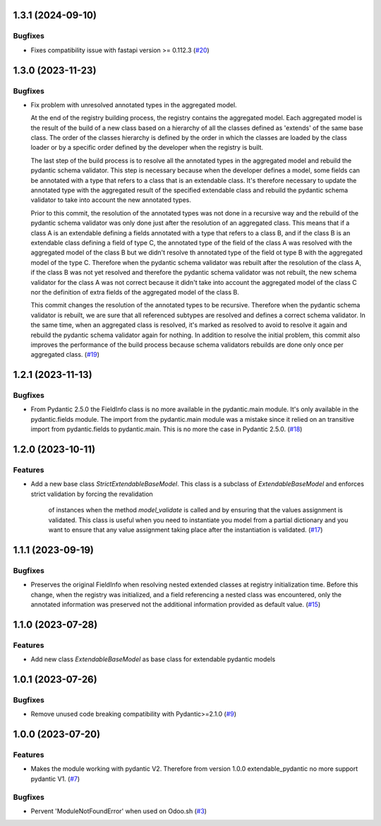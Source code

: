 1.3.1 (2024-09-10)
==================

Bugfixes
--------

- Fixes compatibility issue with fastapi version >= 0.112.3 (`#20 <https://github.com/lmignon/extendable-pydantic/issues/20>`_)


1.3.0 (2023-11-23)
==================

Bugfixes
--------

- Fix problem with unresolved annotated types in the aggregated model.

  At the end of the registry building process, the registry contains the aggregated
  model. Each aggregated model is the result of the build of a new class based on
  a hierarchy of all the classes defined as 'extends' of the same base class. The
  order of the classes hierarchy is defined by the order in which the classes are
  loaded by the class loader or by a specific order defined by the developer when
  the registry is built.

  The last step of the build process is to resolve all the annotated types in the
  aggregated model and rebuild the pydantic schema validator. This step is necessary
  because when the developer defines a model, some fields can be annotated with a
  type that refers to a class that is an extendable class. It's therefore necessary
  to update the annotated type with the aggregated result of the specified
  extendable class and rebuild the pydantic schema validator to take into account
  the new annotated types.

  Prior to this commit, the resolution of the annotated types was not done in a
  recursive way and the rebuild of the pydantic schema validator was only done
  just after the resolution of an aggregated class. This means that if a class A
  is an extendable defining a fields annotated with a type that refers to a class
  B, and if the class B is an extendable class defining a field of type C,
  the annotated type of the field of the class A was resolved with the aggregated
  model of the class B but we didn't resolve th annotated type of the field ot type
  B with the aggregated model of the type C. Therefore when the pydantic schema
  validator was rebuilt after the resolution of the class A, if the class B was
  not yet resolved and therefore the pydantic schema validator was not rebuilt,
  the new schema validator for the class A was not correct because it didn't take
  into account the aggregated model of the class C nor the definition of extra
  fields of the aggregated model of the class B.

  This commit changes the resolution of the annotated types to be recursive. Therefore
  when the pydantic schema validator is rebuilt, we are sure that all referenced
  subtypes are resolved and defines a correct schema validator. In the
  same time, when an aggregated class is resolved, it's marked as resolved to avoid
  to resolve it again and rebuild the pydantic schema validator again for nothing.
  In addition to resolve the initial problem, this commit also improves
  the performance of the build process because schema validators rebuilds are
  done only once per aggregated class. (`#19 <https://github.com/lmignon/extendable-pydantic/issues/19>`_)


1.2.1 (2023-11-13)
==================

Bugfixes
--------

- From Pydantic 2.5.0 the FieldInfo class is no more available in the pydantic.main
  module. It's only available in the pydantic.fields module. The import from the
  pydantic.main module was a mistake since it relied on an transitive import from
  pydantic.fields to pydantic.main. This is no more the case in Pydantic 2.5.0. (`#18 <https://github.com/lmignon/extendable-pydantic/issues/18>`_)


1.2.0 (2023-10-11)
==================

Features
--------

- Add a new base class `StrictExtendableBaseModel`. This class is a subclass of
  `ExtendableBaseModel` and enforces strict validation by forcing the revalidation
   of instances when the method `model_validate` is called and by ensuring that
   the values assignment is validated. This class is useful when you need to
   instantiate you model from a partial dictionary and you want to ensure that
   any value assignment taking place after the instantiation is validated. (`#17 <https://github.com/lmignon/extendable-pydantic/issues/17>`_)


1.1.1 (2023-09-19)
==================

Bugfixes
--------

- Preserves the original FieldInfo when resolving nested extended classes at
  registry initialization time. Before this change, when the registry was
  initialized, and a field referencing a nested class was encountered, only
  the annotated information was preserved not the additional information provided
  as default value. (`#15 <https://github.com/lmignon/extendable-pydantic/issues/15>`_)


1.1.0 (2023-07-28)
==================

Features
--------

- Add new class `ExtendableBaseModel` as base class for extendable pydantic models


1.0.1 (2023-07-26)
==================

Bugfixes
--------

- Remove unused code breaking compatibility with Pydantic>=2.1.0 (`#9 <https://github.com/lmignon/extendable-pydantic/issues/9>`_)


1.0.0 (2023-07-20)
==================

Features
--------

- Makes the module working with pydantic V2. Therefore from version 1.0.0 extendable_pydantic no more support pydantic V1. (`#7 <https://github.com/lmignon/extendable-pydantic/pull/7>`_)


Bugfixes
--------

- Pervent 'ModuleNotFoundError' when used on Odoo.sh (`#3 <https://github.com/lmignon/extendable-pydantic/issues/3>`_)
